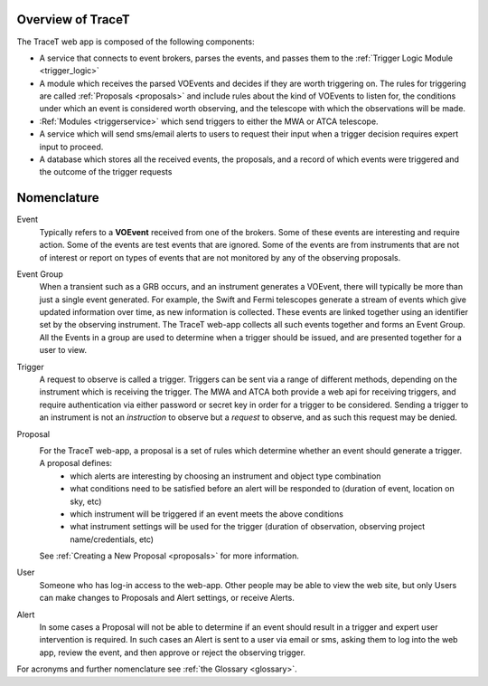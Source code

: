 .. _overview:

Overview of TraceT
==================

The TraceT web app is composed of the following components:

- A service that connects to event brokers, parses the events, and passes them to the :ref:`Trigger Logic Module <trigger_logic>`
- A module which receives the parsed VOEvents and decides if they are worth triggering on. The rules for triggering are called :ref:`Proposals <proposals>` and include rules about the kind of VOEvents to listen for, the conditions under which an event is considered worth observing, and the telescope with which the observations will be made.
- :Ref:`Modules <triggerservice>` which send triggers to either the MWA or ATCA telescope.
- A service which will send sms/email alerts to users to request their input when a trigger decision requires expert input to proceed.
- A database which stores all the received events, the proposals, and a record of which events were triggered and the outcome of the trigger requests


Nomenclature
============

Event
    Typically refers to a **VOEvent** received from one of the brokers. Some of these events are interesting and require action. Some of the events are test events that are ignored. Some of the events are from instruments that are not of interest or report on types of events that are not monitored by any of the observing proposals.

Event Group
    When a transient such as a GRB occurs, and an instrument generates a VOEvent, there will typically be more than just a single event generated. For example, the Swift and Fermi telescopes generate a stream of events which give updated information over time, as new information is collected. These events are linked together using an identifier set by the observing instrument. The TraceT web-app collects all such events together and forms an Event Group. All the Events in a group are used to determine when a trigger should be issued, and are presented together for a user to view.

Trigger
    A request to observe is called a trigger. Triggers can be sent via a range of different methods, depending on the instrument which is receiving the trigger. The MWA and ATCA both provide a web api for receiving triggers, and require authentication via either password or secret key in order for a trigger to be considered. Sending a trigger to an instrument is not an *instruction* to observe but a *request* to observe, and as such this request may be denied.

Proposal
    For the TraceT web-app, a proposal is a set of rules which determine whether an event should generate a trigger. A proposal defines:
        - which alerts are interesting by choosing an instrument and object type combination
        - what conditions need to be satisfied before an alert will be responded to (duration of event, location on sky, etc)
        - which instrument will be triggered if an event meets the above conditions
        - what instrument settings will be used for the trigger (duration of observation, observing project name/credentials, etc)

    See :ref:`Creating a New Proposal <proposals>` for more information.

User
    Someone who has log-in access to the web-app. Other people may be able to view the web site, but only Users can make changes to Proposals and Alert settings, or receive Alerts.

Alert
    In some cases a Proposal will not be able to determine if an event should result in a trigger and expert user intervention is required. In such cases an Alert is sent to a user via email or sms, asking them to log into the web app, review the event, and then approve or reject the observing trigger.



For acronyms and further nomenclature see :ref:`the Glossary <glossary>`.

